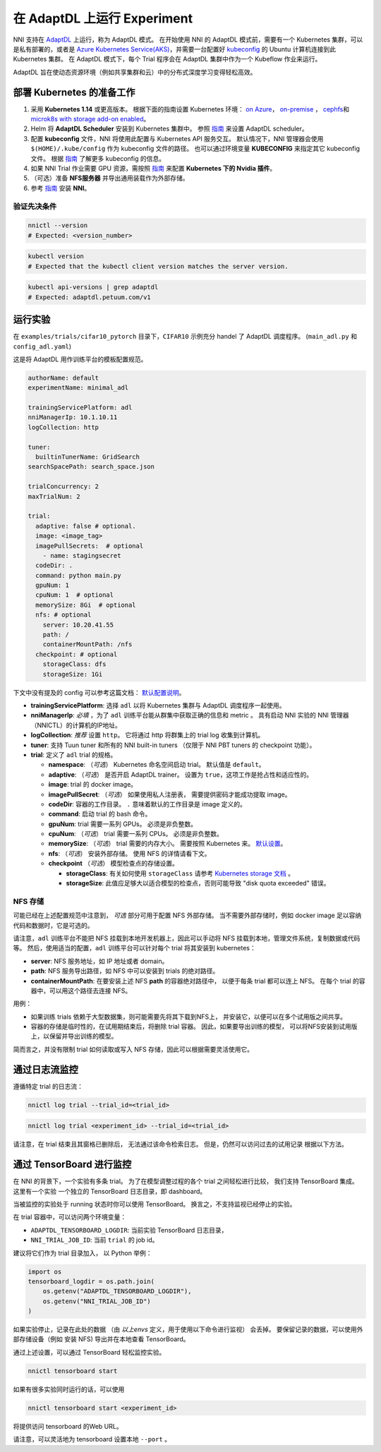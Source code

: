 在 AdaptDL 上运行 Experiment
============================

NNI 支持在 `AdaptDL <https://github.com/petuum/adaptdl>`__ 上运行，称为 AdaptDL 模式。 在开始使用 NNI 的 AdaptDL 模式前，需要有一个 Kubernetes 集群，可以是私有部署的，或者是 `Azure Kubernetes Service(AKS) <https://azure.microsoft.com/zh-cn/services/kubernetes-service/>`__，并需要一台配置好 `kubeconfig <https://kubernetes.io/docs/concepts/configuration/organize-cluster-access-kubeconfig/>`__ 的 Ubuntu 计算机连接到此 Kubernetes 集群。 在 AdaptDL 模式下，每个 Trial 程序会在 AdaptDL 集群中作为一个 Kubeflow 作业来运行。

AdaptDL 旨在使动态资源环境（例如共享集群和云）中的分布式深度学习变得轻松高效。

部署 Kubernetes 的准备工作
-----------------------------------


#. 采用 **Kubernetes 1.14** 或更高版本。 根据下面的指南设置 Kubernetes 环境： `on Azure <https://azure.microsoft.com/zh-cn/services/kubernetes-service/>`__\ ， `on-premise <https://kubernetes.io/docs/setup/>`__ ， `cephfs <https://kubernetes.io/docs/concepts/storage/storage-classes/#ceph-rbd>`__\ 和 `microk8s with storage add-on enabled <https://microk8s.io/docs/addons>`__。
#. Helm 将 **AdaptDL Scheduler** 安装到 Kubernetes 集群中。 参照 `指南 <https://adaptdl.readthedocs.io/en/latest/installation/install-adaptdl.html>`__ 来设置 AdaptDL scheduler。
#. 配置 **kubeconfig** 文件，NNI 将使用此配置与 Kubernetes API 服务交互。 默认情况下，NNI 管理器会使用 ``$(HOME)/.kube/config`` 作为 kubeconfig 文件的路径。 也可以通过环境变量 **KUBECONFIG** 来指定其它 kubeconfig 文件。 根据 `指南 <https://kubernetes.io/docs/concepts/configuration/organize-cluster-access-kubeconfig>`__ 了解更多 kubeconfig 的信息。
#. 如果 NNI Trial 作业需要 GPU 资源，需按照 `指南 <https://github.com/NVIDIA/k8s-device-plugin>`__ 来配置 **Kubernetes 下的 Nvidia 插件**。
#. （可选）准备 **NFS服务器** 并导出通用装载作为外部存储。
#. 参考 `指南 <../Tutorial/QuickStart.rst>`__ 安装 **NNI**。

验证先决条件
^^^^^^^^^^^^^^^^^^^^

.. code-block:: bash

   nnictl --version
   # Expected: <version_number>

.. code-block:: bash

   kubectl version
   # Expected that the kubectl client version matches the server version.

.. code-block:: bash

   kubectl api-versions | grep adaptdl
   # Expected: adaptdl.petuum.com/v1

运行实验
-----------------

在 ``examples/trials/cifar10_pytorch`` 目录下，``CIFAR10`` 示例充分 handel 了 AdaptDL 调度程序。 (\ ``main_adl.py`` 和 ``config_adl.yaml``\ )

这是将 AdaptDL 用作训练平台的模板配置规范。

.. code-block:: yaml

   authorName: default
   experimentName: minimal_adl

   trainingServicePlatform: adl
   nniManagerIp: 10.1.10.11
   logCollection: http

   tuner:
     builtinTunerName: GridSearch
   searchSpacePath: search_space.json

   trialConcurrency: 2
   maxTrialNum: 2

   trial:
     adaptive: false # optional.
     image: <image_tag>
     imagePullSecrets:  # optional
       - name: stagingsecret
     codeDir: .
     command: python main.py
     gpuNum: 1
     cpuNum: 1  # optional
     memorySize: 8Gi  # optional
     nfs: # optional
       server: 10.20.41.55
       path: /
       containerMountPath: /nfs
     checkpoint: # optional
       storageClass: dfs
       storageSize: 1Gi

下文中没有提及的 config 可以参考这篇文档：
`默认配置说明 </Tutorial/ExperimentConfig.rst#configuration-spec>`__。


* **trainingServicePlatform**\ : 选择 ``adl`` 以将 Kubernetes 集群与 AdaptDL 调度程序一起使用。
* **nniManagerIp**\ : *必填* ，为了 ``adl`` 训练平台能从群集中获取正确的信息和 metric 。
  具有启动 NNI 实验的 NNI 管理器（NNICTL）的计算机的IP地址。
* **logCollection**\ : *推荐* 设置 ``http``。 它将通过 http 将群集上的 trial log 收集到计算机。
* **tuner**\ : 支持 Tuun tuner 和所有的 NNI built-in tuners （仅限于 NNI PBT tuners 的 checkpoint 功能）。
* **trial**\ : 定义了 ``adl`` trial 的规格。

  * **namespace**\: （*可选*\ ） Kubernetes 命名空间启动 trial。 默认值是 ``default``。
  * **adaptive**\ : （*可选*\ ） 是否开启 AdaptDL trainer。 设置为 ``true``，这项工作是抢占性和适应性的。
  * **image**\ : trial 的 docker image。
  * **imagePullSecret**\ : （*可选*\ ） 如果使用私人注册表，
    需要提供密码才能成功提取 image。
  * **codeDir**\ : 容器的工作目录。 ``.`` 意味着默认的工作目录是 image 定义的。
  * **command**\ : 启动 trial 的 bash 命令。
  * **gpuNum**\ : trial 需要一系列 GPUs。 必须是非负整数。
  * **cpuNum**\ : （*可选*\ ） trial 需要一系列 CPUs。  必须是非负整数。
  * **memorySize**\ : （*可选*\ ） trial 需要的内存大小。 需要按照 Kubernetes 来。
    `默认设置 <https://kubernetes.io/docs/concepts/configuration/manage-resources-containers/#meaning-of-memory>`__。
  * **nfs**\ : （*可选*\ ） 安装外部存储。 使用 NFS 的详情请看下文。
  * **checkpoint** （*可选*\ ） 模型检查点的存储设置。

    * **storageClass**\ : 有关如何使用 ``storageClass`` 请参考 `Kubernetes storage 文档 <https://kubernetes.io/docs/concepts/storage/storage-classes/>`__ 。
    * **storageSize**\ : 此值应足够大以适合模型的检查点，否则可能导致 "disk quota exceeded" 错误。

NFS 存储
^^^^^^^^^^^

可能已经在上述配置规范中注意到，
*可选* 部分可用于配置 NFS 外部存储。 当不需要外部存储时，例如 docker image 足以容纳代码和数据时，它是可选的。

请注意，``adl`` 训练平台不能把 NFS 挂载到本地开发机器上，因此可以手动将 NFS 挂载到本地，管理文件系统，复制数据或代码等。
然后，使用适当的配置，``adl`` 训练平台可以针对每个 trial 将其安装到 kubernetes：


* **server**\ : NFS 服务地址，如 IP 地址或者 domain。
* **path**\ : NFS 服务导出路径，如 NFS 中可以安装到 trials 的绝对路径。
* **containerMountPath**\ : 在要安装上述 NFS **path** 的容器绝对路径中，
  以便于每条 trial 都可以连上 NFS。
  在每个 trial 的容器中，可以用这个路径去连接 NFS。

用例：


* 如果训练 trials 依赖于大型数据集，则可能需要先将其下载到NFS上，
  并安装它，以便可以在多个试用版之间共享。


* 容器的存储是临时性的，在试用期结束后，将删除 trial 容器。
  因此，如果要导出训练的模型，
  可以将NFS安装到试用版上，以保留并导出训练的模型。

简而言之，并没有限制 trial 如何读取或写入 NFS 存储，因此可以根据需要灵活使用它。

通过日志流监控
---------------------------------------------

遵循特定 trial 的日志流：

.. code-block:: bash

   nnictl log trial --trial_id=<trial_id>

.. code-block:: bash

   nnictl log trial <experiment_id> --trial_id=<trial_id>

请注意，在 trial 结束且其窗格已删除后，
无法通过该命令检索日志。
但是，仍然可以访问过去的试用记录
根据以下方法。

通过 TensorBoard 进行监控
----------------------------------------------

在 NNI 的背景下，一个实验有多条 trial。
为了在模型调整过程的各个 trial 之间轻松进行比较，
我们支持 TensorBoard 集成。 这里有一个实验
一个独立的 TensorBoard 日志目录，即 dashboard。

当被监控的实验处于 running 状态时你可以使用  TensorBoard。
换言之，不支持监视已经停止的实验。

在 trial 容器中，可以访问两个环境变量：


* ``ADAPTDL_TENSORBOARD_LOGDIR``\ : 当前实验  TensorBoard 日志目录，
* ``NNI_TRIAL_JOB_ID``\ : 当前 ``trial`` 的 job id。

建议将它们作为 trial 目录加入，
以 Python 举例：

.. code-block:: python

   import os
   tensorboard_logdir = os.path.join(
       os.getenv("ADAPTDL_TENSORBOARD_LOGDIR"),
       os.getenv("NNI_TRIAL_JOB_ID")
   )

如果实验停止，记录在此处的数据
（由 *以上envs* 定义，用于使用以下命令进行监视）
会丢掉。 要保留记录的数据，可以使用外部存储设备（例如 安装 NFS)
导出并在本地查看 TensorBoard。

通过上述设置，可以通过 TensorBoard 轻松监控实验。
 

.. code-block:: bash

   nnictl tensorboard start

如果有很多实验同时运行的话，可以使用

.. code-block:: bash

   nnictl tensorboard start <experiment_id>

将提供访问 tensorboard 的Web URL。

请注意，可以灵活地为 tensorboard 设置本地 ``--port`` 。
 
